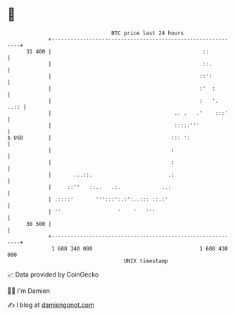 * 👋

#+begin_example
                                    BTC price last 24 hours                    
                +------------------------------------------------------------+ 
         31 400 |                                                ::          | 
                |                                                ::.         | 
                |                                               ::':         | 
                |                                               :'  :        | 
                |                                               :   '.  ..:: | 
                |                                       .. .   .'    :::'    | 
                |                                       :::::'''             | 
   $ USD        |                                      ::: ':                | 
                |                                      :                     | 
                |                                      :                     | 
                |       ...::.                        .:                     | 
                |     ::''   ::..   .:.             ..:                      | 
                | .::::'       ''':::':.:':..::: ::.:'                       | 
                | ''                  '    '   '''                           | 
         30 500 |                                                            | 
                +------------------------------------------------------------+ 
                 1 688 340 000                                  1 688 430 000  
                                        UNIX timestamp                         
#+end_example
📈 Data provided by CoinGecko

🧑‍💻 I'm Damien

✍️ I blog at [[https://www.damiengonot.com][damiengonot.com]]
